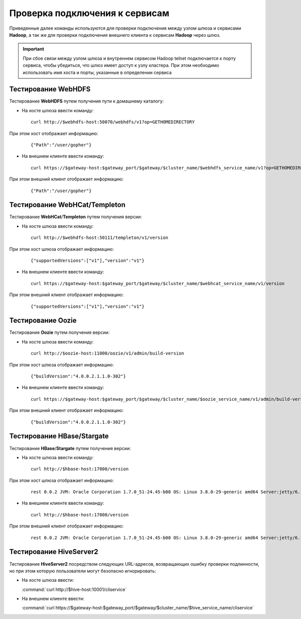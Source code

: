 Проверка подключения к сервисам
=================================


Приведенные далее команды используются для проверки подключения между узлом шлюза и сервисами **Hadoop**, а так же для проверки подключения внешнего клиента к сервисам **Hadoop** через шлюз.

.. important:: При сбое связи между узлом шлюза и внутреннем сервисом Hadoop telnet подключается к порту сервиса, чтобы убедиться, что шлюз имеет доступ к узлу кластера. При этом необходимо использовать имя хоста и порты, указанные в определении сервиса

Тестирование WebHDFS
----------------------

Тестирование **WebHDFS** путем получения пути к домашнему каталогу:

+ На хосте шлюза ввести команду:

  ::
   
   curl http://$webhdfs-host:50070/webhdfs/v1?op=GETHOMEDIRECTORY

При этом хост отображает информацию:

  ::
  
   {"Path":"/user/gopher"}

+ На внешнем клиенте ввести команду:

  ::
   
   curl https://$gateway-host:$gateway_port/$gateway/$cluster_name/$webhdfs_service_name/v1?op=GETHOMEDIRECTORY

При этом внешний клиент отображает информацию:

  ::
  
   {"Path":"/user/gopher"}



Тестирование WebHCat/Templeton
-------------------------------

Тестирование **WebHCat**/**Templeton** путем получения версии:

+ На хосте шлюза ввести команду:

  ::
  
   curl http://$webhdfs-host:50111/templeton/v1/version

При этом хост шлюза отображает информацию:

  ::
  
   {"supportedVersions":["v1"],"version":"v1"}

+ На внешнем клиенте ввести команду:

  ::
  
   curl https://$gateway-host:$gateway_port/$gateway/$cluster_name/$webhcat_service_name/v1/version

При этом внешний клиент отображает информацию:

  ::
  
   {"supportedVersions":["v1"],"version":"v1"}


Тестирование Oozie
-------------------

Тестирование **Oozie** путем получения версии:

+ На хосте шлюза ввести команду:

  ::
  
   curl http://$oozie-host:11000/oozie/v1/admin/build-version

При этом хост шлюза отображает информацию:

  ::
  
   {"buildVersion":"4.0.0.2.1.1.0-302"}

+ На внешнем клиенте ввести команду:

  ::
  
   curl https://$gateway-host:$gateway_port/$gateway/$cluster_name/$oozie_service_name/v1/admin/build-version

При этом внешний клиент отображает информацию:

  ::
  
   {"buildVersion":"4.0.0.2.1.1.0-302"}


Тестирование HBase/Stargate
-----------------------------

Тестирование **HBase**/**Stargate** путем получения версии:

+ На хосте шлюза ввести команду:

  ::
  
   curl http://$hbase-host:17000/version

При этом хост шлюза отображает информацию:

  ::
  
   rest 0.0.2 JVM: Oracle Corporation 1.7.0_51-24.45-b08 OS: Linux 3.8.0-29-generic amd64 Server:jetty/6.1.26 Jersey:1.8:

+ На внешнем клиенте ввести команду:

  ::
  
   curl http://$hbase-host:17000/version

При этом внешний клиент отображает информацию:

  ::
  
   rest 0.0.2 JVM: Oracle Corporation 1.7.0_51-24.45-b08 OS: Linux 3.8.0-29-generic amd64 Server:jetty/6.1.26 Jersey:1.8


Тестирование HiveServer2
-------------------------

Тестирование **HiveServer2** посредством следующих URL-адресов, возвращающих ошибку проверки подлинности, но при этом которую пользователи могут безопасно игнорировать:

+ На хосте шлюза ввести:

  :command:`curl http://$hive-host:10001/cliservice`

+ На внешнем клиенте ввести:

  :command:`curl https://$gateway-host:$gateway_port/$gateway/$cluster_name/$hive_service_name/cliservice`

